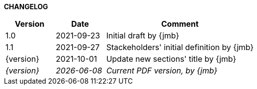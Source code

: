 *CHANGELOG*

//----------------------------------------------
[cols="1,1,3",,options="header"]
|===
| Version | Date | Comment 
//----------------------------------------------
| 1.0           | 2021-09-23 | Initial draft by {jmb}
| 1.1     | 2021-09-27 | Stackeholders' initial definition by {jmb}
| {version}     | 2021-10-01 | Update new sections' title by {jmb}
| _{version}_   | _{localdate}_ | _Current PDF version, by {jmb}_
|=== 
//----------------------------------------------
